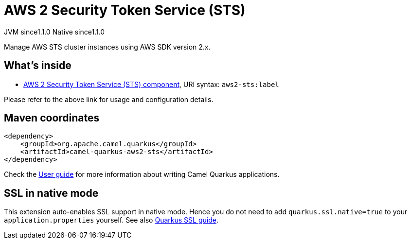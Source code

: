 // Do not edit directly!
// This file was generated by camel-quarkus-maven-plugin:update-extension-doc-page

= AWS 2 Security Token Service (STS)
:cq-artifact-id: camel-quarkus-aws2-sts
:cq-native-supported: true
:cq-status: Stable
:cq-description: Manage AWS STS cluster instances using AWS SDK version 2.x.
:cq-deprecated: false
:cq-jvm-since: 1.1.0
:cq-native-since: 1.1.0

[.badges]
[.badge-key]##JVM since##[.badge-supported]##1.1.0## [.badge-key]##Native since##[.badge-supported]##1.1.0##

Manage AWS STS cluster instances using AWS SDK version 2.x.

== What's inside

* https://camel.apache.org/components/latest/aws2-sts-component.html[AWS 2 Security Token Service (STS) component], URI syntax: `aws2-sts:label`

Please refer to the above link for usage and configuration details.

== Maven coordinates

[source,xml]
----
<dependency>
    <groupId>org.apache.camel.quarkus</groupId>
    <artifactId>camel-quarkus-aws2-sts</artifactId>
</dependency>
----

Check the xref:user-guide/index.adoc[User guide] for more information about writing Camel Quarkus applications.

== SSL in native mode

This extension auto-enables SSL support in native mode. Hence you do not need to add
`quarkus.ssl.native=true` to your `application.properties` yourself. See also
https://quarkus.io/guides/native-and-ssl[Quarkus SSL guide].
